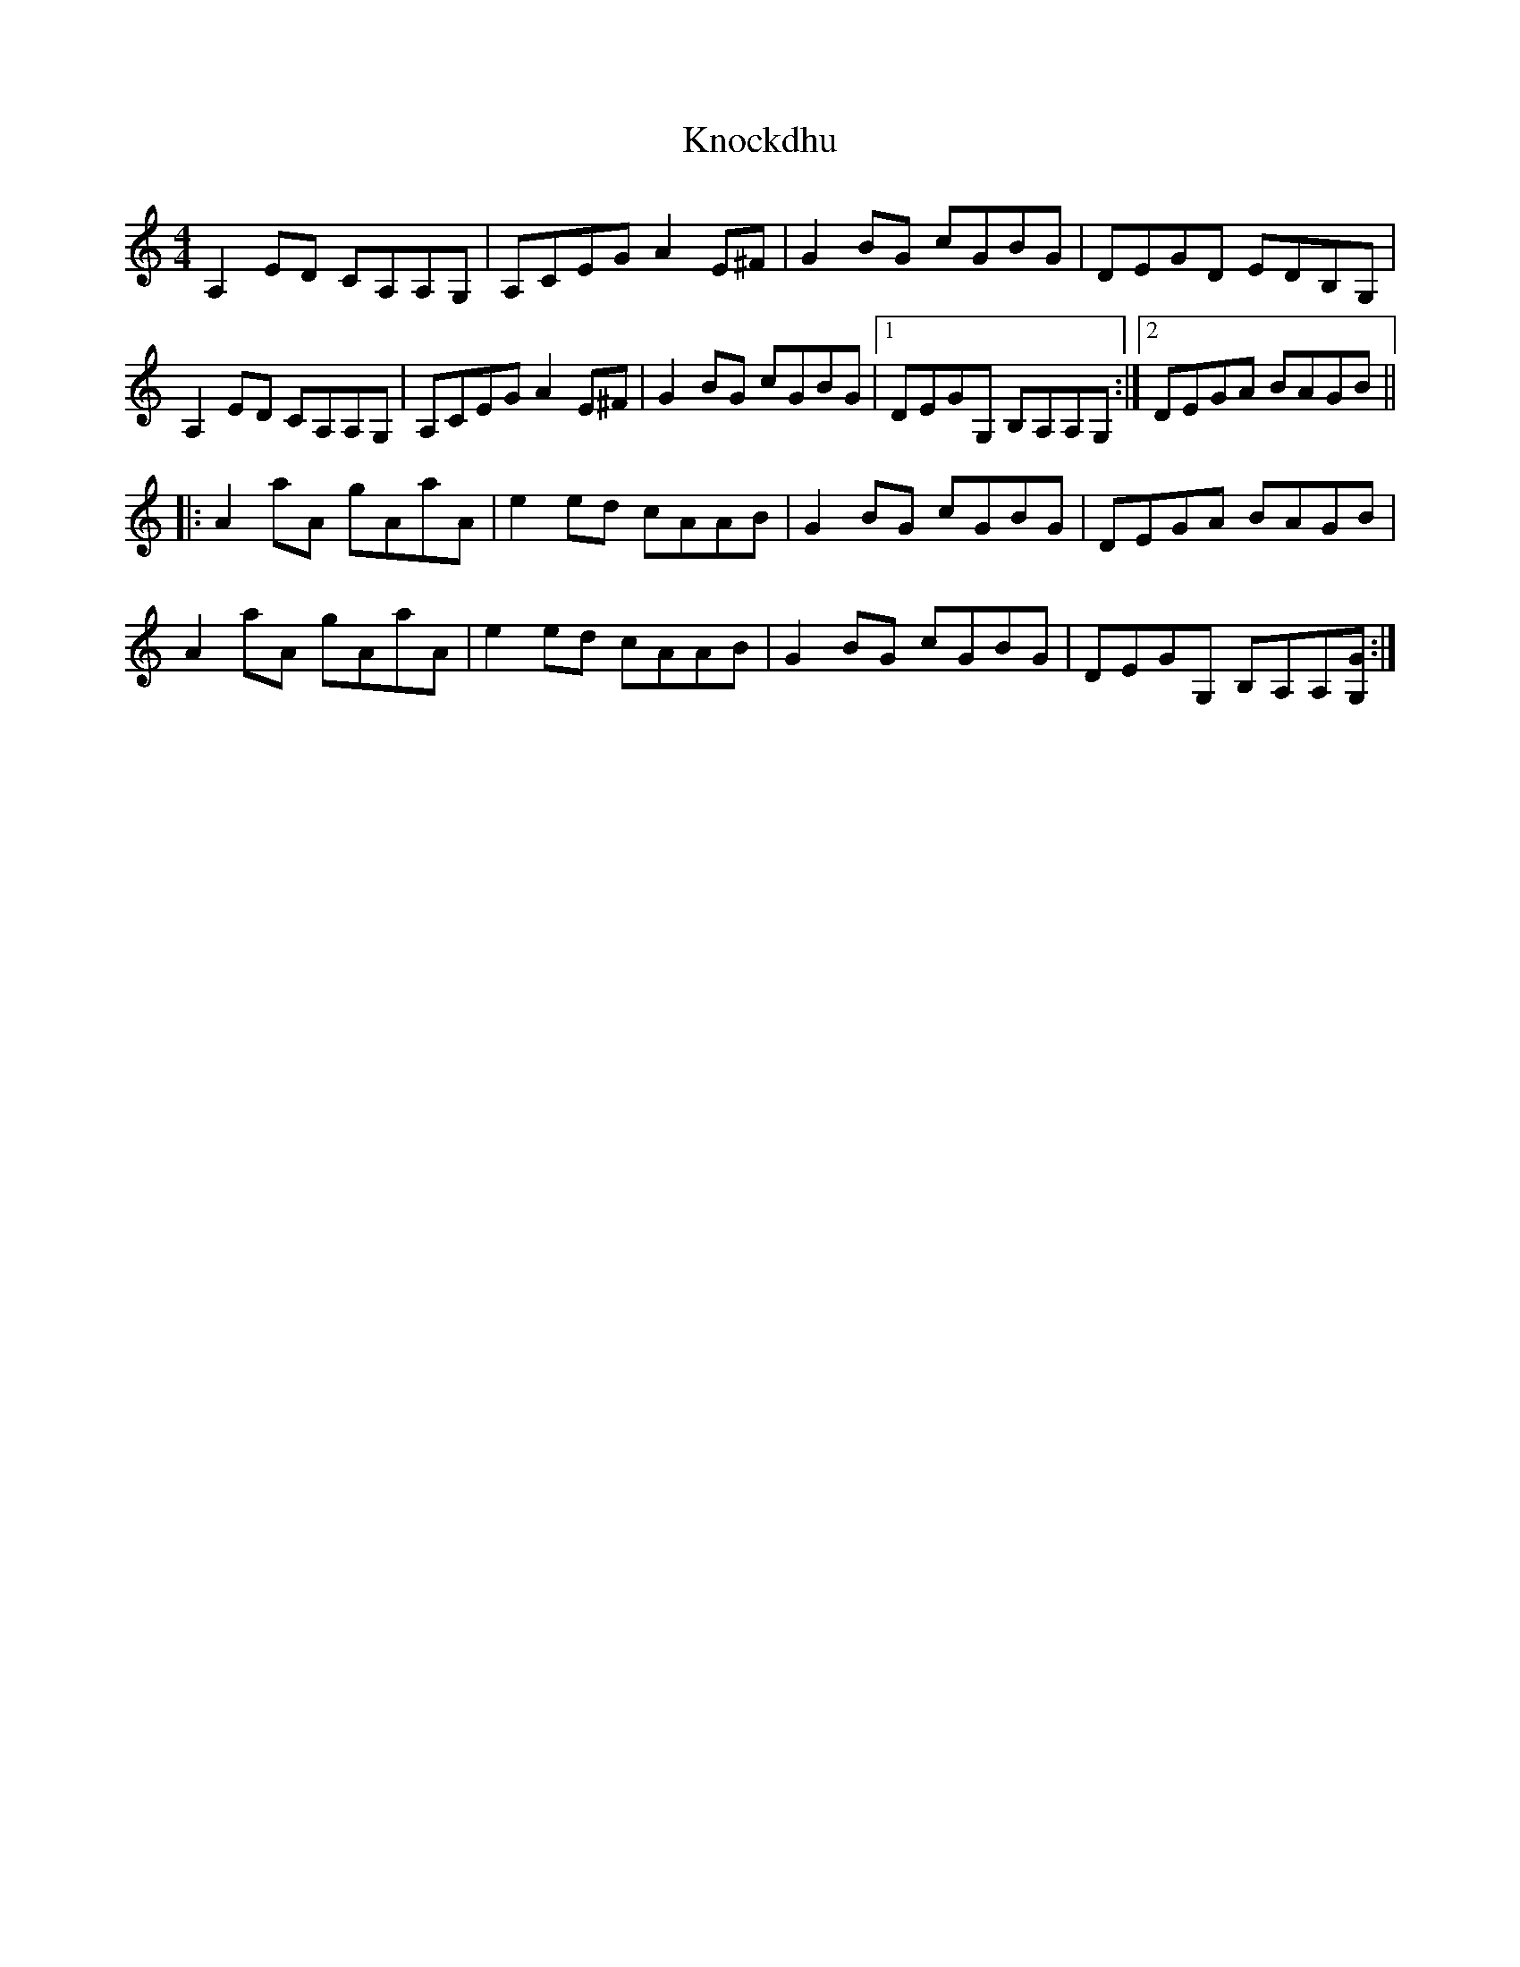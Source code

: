 X: 22056
T: Knockdhu
R: reel
M: 4/4
K: Aminor
A,2 ED CA,A,G,|A,CEG A2 E^F|G2 BG cGBG|DEGD EDB,G,|
A,2 ED CA,A,G,|A,CEG A2 E^F|G2 BG cGBG|1 DEGG, B,A,A,G,:|2 DEGA BAGB||
|:A2 aA gAaA|e2 ed cAAB|G2 BG cGBG|DEGA BAGB|
A2 aA gAaA|e2 ed cAAB|G2 BG cGBG|DEGG, B,A,A,[GG,]:|

